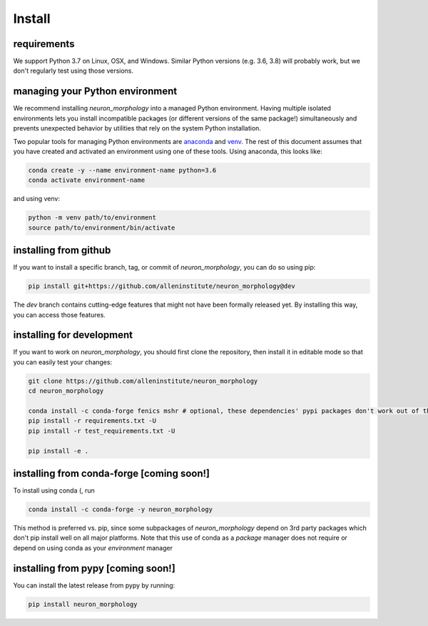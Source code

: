 Install
=======

requirements
------------
We support Python 3.7 on Linux, OSX, and Windows. Similar Python versions (e.g. 3.6, 3.8) will probably work, but we don't regularly test using those versions. 

managing your Python environment
--------------------------------

We recommend installing `neuron_morphology` into a managed Python environment. Having multiple isolated environments lets you install incompatible packages (or different versions of the same package!) simultaneously and prevents unexpected behavior by utilities that rely on the system Python installation.

Two popular tools for managing Python environments are `anaconda <https://anaconda.org/anaconda/anaconda-project>`_ and `venv <https://docs.python.org/3/library/venv.html>`_. The rest of this document assumes that you have created and activated an environment using one of these tools. Using anaconda, this looks like:

.. code-block:: bash

    conda create -y --name environment-name python=3.6
    conda activate environment-name

and using venv:

.. code-block:: bash

    python -m venv path/to/environment
    source path/to/environment/bin/activate

installing from github
----------------------

If you want to install a specific branch, tag, or commit of `neuron_morphology`, you can do so using pip:

.. code-block:: bash

    pip install git+https://github.com/alleninstitute/neuron_morphology@dev

The *dev* branch contains cutting-edge features that might not have been formally released yet. By installing this way, you can access those features.

installing for development
--------------------------

If you want to work on `neuron_morphology`, you should first clone the repository, then install it in editable mode so that you can easily test your changes:

.. code-block:: bash

    git clone https://github.com/alleninstitute/neuron_morphology
    cd neuron_morphology

    conda install -c conda-forge fenics mshr # optional, these dependencies' pypi packages don't work out of the box on all platforms
    pip install -r requirements.txt -U
    pip install -r test_requirements.txt -U

    pip install -e .


installing from conda-forge [coming soon!]
------------------------------------------
To install using conda (, run 

.. code-block:: bash

    conda install -c conda-forge -y neuron_morphology

This method is preferred vs. pip, since some subpackages of `neuron_morphology` depend on 3rd party packages which don't pip install well on all major platforms. Note that this use of conda as a *package* manager does not require or depend on using conda as your *environment* manager

installing from pypy [coming soon!]
-----------------------------------
You can install the latest release from pypy by running:

.. code-block:: bash

    pip install neuron_morphology
